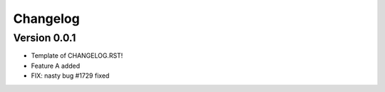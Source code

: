 =========
Changelog
=========

Version 0.0.1
=============

- Template of CHANGELOG.RST!
- Feature A added
- FIX: nasty bug #1729 fixed